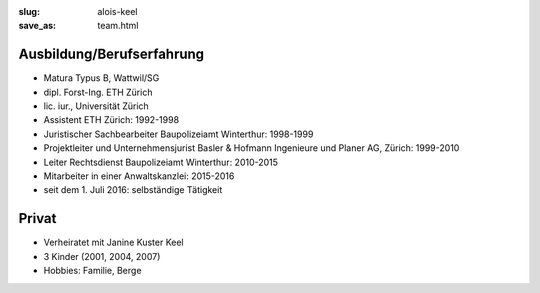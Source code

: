 :slug: alois-keel
:save_as: team.html

Ausbildung/Berufserfahrung
==========================
* Matura Typus B, Wattwil/SG
* dipl. Forst-Ing. ETH Zürich 
* lic. iur., Universität Zürich
* Assistent ETH Zürich: 1992-1998
* Juristischer Sachbearbeiter Baupolizeiamt Winterthur: 1998-1999
* Projektleiter und Unternehmensjurist Basler & Hofmann Ingenieure und Planer AG, Zürich: 1999-2010
* Leiter Rechtsdienst Baupolizeiamt Winterthur: 2010-2015
* Mitarbeiter in einer Anwaltskanzlei: 2015-2016
* seit dem 1. Juli 2016: selbständige Tätigkeit

Privat
======
* Verheiratet mit Janine Kuster Keel
* 3 Kinder (2001, 2004, 2007)
* Hobbies: Familie, Berge

